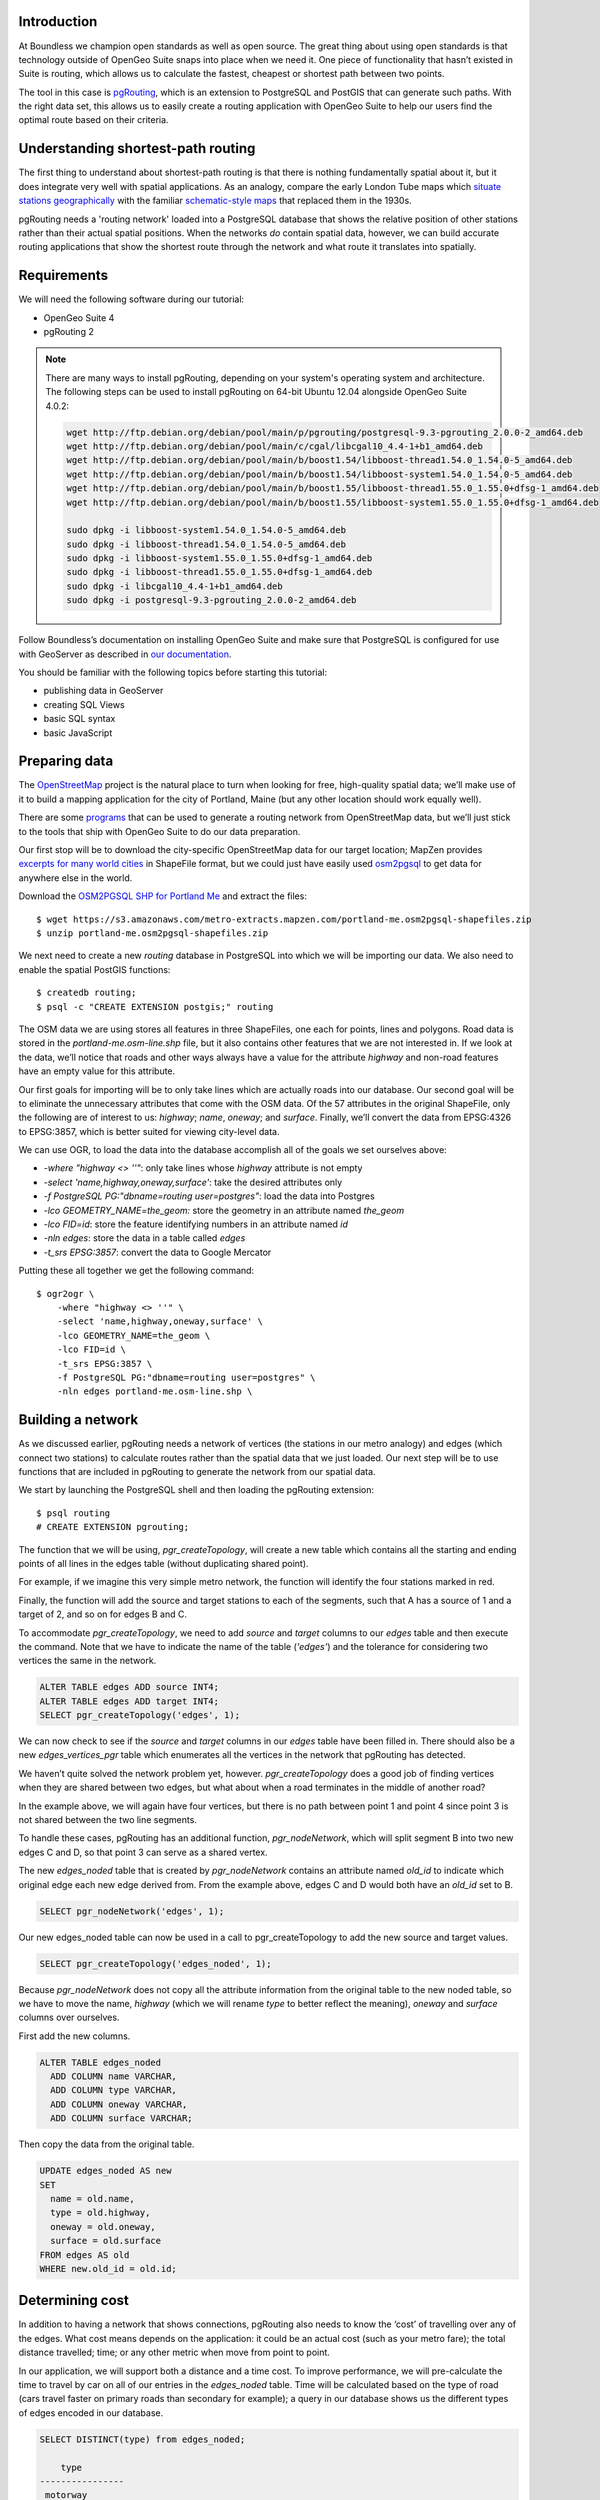 Introduction
------------

At Boundless we champion open standards as well as open source. The great thing about using open standards is that technology outside of OpenGeo Suite snaps into place when we need it. One piece of functionality that hasn’t existed in Suite is routing, which allows us to calculate the fastest, cheapest or shortest path between two points.

The tool in this case is `pgRouting <http://pgrouting.org/>`_, which is an extension to PostgreSQL and PostGIS that can generate such paths. With the right data set, this allows us to easily create a routing application with OpenGeo Suite to help our users find the optimal route based on their criteria.

.. image:: ./img/route1.png
   :width: 95%

Understanding shortest-path routing
-----------------------------------

The first thing to understand about shortest-path routing is that there is nothing fundamentally spatial about it, but it does integrate very well with spatial applications. As an analogy, compare the early London Tube maps which `situate stations geographically <http://homepage.ntlworld.com/clivebillson/tube/tube.html#1932>`_ with the familiar `schematic-style maps <http://homepage.ntlworld.com/clivebillson/tube/tube.html#1933>`_ that replaced them in the 1930s. 

pgRouting needs a 'routing network' loaded into a PostgreSQL database that shows the relative position of other stations rather than their actual spatial positions. When the networks *do* contain spatial data, however, we can build accurate routing applications that show the shortest route through the network and what route it translates into spatially.

Requirements
------------

We will need the following software during our tutorial:

* OpenGeo Suite 4
* pgRouting 2

.. note::

   There are many ways to install pgRouting, depending on your system's operating system and architecture. The following steps can be used to install pgRouting on 64-bit Ubuntu 12.04 alongside OpenGeo Suite 4.0.2:

   .. code-block:: bash

       wget http://ftp.debian.org/debian/pool/main/p/pgrouting/postgresql-9.3-pgrouting_2.0.0-2_amd64.deb
       wget http://ftp.debian.org/debian/pool/main/c/cgal/libcgal10_4.4-1+b1_amd64.deb
       wget http://ftp.debian.org/debian/pool/main/b/boost1.54/libboost-thread1.54.0_1.54.0-5_amd64.deb
       wget http://ftp.debian.org/debian/pool/main/b/boost1.54/libboost-system1.54.0_1.54.0-5_amd64.deb
       wget http://ftp.debian.org/debian/pool/main/b/boost1.55/libboost-thread1.55.0_1.55.0+dfsg-1_amd64.deb
       wget http://ftp.debian.org/debian/pool/main/b/boost1.55/libboost-system1.55.0_1.55.0+dfsg-1_amd64.deb

       sudo dpkg -i libboost-system1.54.0_1.54.0-5_amd64.deb
       sudo dpkg -i libboost-thread1.54.0_1.54.0-5_amd64.deb 
       sudo dpkg -i libboost-system1.55.0_1.55.0+dfsg-1_amd64.deb 
       sudo dpkg -i libboost-thread1.55.0_1.55.0+dfsg-1_amd64.deb 
       sudo dpkg -i libcgal10_4.4-1+b1_amd64.deb
       sudo dpkg -i postgresql-9.3-pgrouting_2.0.0-2_amd64.deb 

Follow Boundless’s documentation on installing OpenGeo Suite and make sure that PostgreSQL is configured for use with GeoServer as described in `our documentation <http://suite.opengeo.org/docs/latest/installation/index.html>`_.

You should be familiar with the following topics before starting this tutorial:

* publishing data in GeoServer
* creating SQL Views
* basic SQL syntax
* basic JavaScript

Preparing data
--------------

The `OpenStreetMap <http://openstreetmap.org>`_ project is the natural place to turn when looking for free, high-quality spatial data; we’ll make use of it to build a mapping application for the city of Portland, Maine (but any other location should work equally well). 

There are some `programs <http://wiki.openstreetmap.org/wiki/Osm2pgsql>`_ that can be used to generate a routing network from OpenStreetMap data, but we’ll just stick to the tools that ship with OpenGeo Suite to do our data preparation.

Our first stop will be to download the city-specific OpenStreetMap data for our target location; MapZen provides `excerpts for many world cities <https://mapzen.com/metro-extracts/>`_ in ShapeFile format, but we could just have easily used `osm2pgsql <http://wiki.openstreetmap.org/wiki/Osm2pgsql>`_ to get data for anywhere else in the world. 

Download the `OSM2PGSQL SHP for Portland Me <http://wiki.openstreetmap.org/wiki/Osm2pgsql>`_ and extract the files::

  $ wget https://s3.amazonaws.com/metro-extracts.mapzen.com/portland-me.osm2pgsql-shapefiles.zip
  $ unzip portland-me.osm2pgsql-shapefiles.zip

We next need to create a new `routing` database in PostgreSQL into which we will be importing our data. We also need to enable the spatial PostGIS functions::

  $ createdb routing;
  $ psql -c "CREATE EXTENSION postgis;" routing

The OSM data we are using stores all features in three ShapeFiles, one each for points, lines and polygons. Road data is stored in the `portland-me.osm-line.shp` file, but it also contains other features that we are not interested in. If we look at the data, we’ll notice that roads and other ways always have a value for the attribute `highway` and non-road features have an empty value for this attribute. 

Our first goals for importing will be to only take lines which are actually roads into our database. Our second goal will be to eliminate the unnecessary attributes that come with the OSM data. Of the 57 attributes in the original ShapeFile, only the following are of interest to us: `highway`; `name`, `oneway`; and `surface`. Finally, we’ll convert the data from EPSG:4326 to EPSG:3857, which is better suited for viewing city-level data.

We can use OGR, to load the data into the database accomplish all of the goals we set ourselves above:

* `-where "highway <> ''"`: only take lines whose `highway` attribute is not empty
* `-select 'name,highway,oneway,surface'`: take the desired attributes only
* `-f PostgreSQL PG:"dbname=routing user=postgres"`: load the data into Postgres
* `-lco GEOMETRY_NAME=the_geom:` store the geometry in an attribute named `the_geom`
* `-lco FID=id`: store the feature identifying numbers in an attribute named `id`
* `-nln edges`: store the data in a table called `edges`
* `-t_srs EPSG:3857`: convert the data to Google Mercator

Putting these all together we get the following command::

  $ ogr2ogr \ 
      -where "highway <> ''" \
      -select 'name,highway,oneway,surface' \
      -lco GEOMETRY_NAME=the_geom \
      -lco FID=id \
      -t_srs EPSG:3857 \
      -f PostgreSQL PG:"dbname=routing user=postgres" \
      -nln edges portland-me.osm-line.shp \

Building a network
------------------

As we discussed earlier, pgRouting needs a network of vertices (the stations in our metro analogy) and edges (which connect two stations) to calculate routes rather than the spatial data that we just loaded. Our next step will be to use functions that are included in pgRouting to generate the network from our spatial data.

We start by launching the PostgreSQL shell and then loading the pgRouting extension::

  $ psql routing
  # CREATE EXTENSION pgrouting;

The function that we will be using, `pgr_createTopology`, will create a new table which contains all the starting and ending points of all lines in the edges table (without duplicating shared point).

For example, if we imagine this very simple metro network, the function will identify the four stations marked in red.

.. image:: ./img/topology1.png
   :width: 50%

Finally, the function will add the source and target stations to each of the segments, such that A has a source of 1 and a target of 2, and so on for edges B and C.

To accommodate `pgr_createTopology`, we need to add `source` and `target` columns to our `edges` table and then execute the command. Note that we have to indicate the name of the table (`'edges'`) and the tolerance for considering two vertices the same in the network.

.. code-block:: sql

  ALTER TABLE edges ADD source INT4;
  ALTER TABLE edges ADD target INT4;
  SELECT pgr_createTopology('edges', 1);

We can now check to see if the `source` and `target` columns in our `edges` table have been filled in. There should also be a new `edges_vertices_pgr` table which enumerates all the vertices in the network that pgRouting has detected.

We haven’t quite solved the network problem yet, however. `pgr_createTopology` does a good job of finding vertices when they are shared between two edges, but what about when a road terminates in the middle of another road?

.. image:: ./img/topology2.png
   :width: 50%

In the example above, we will again have four vertices, but there is no path between point 1 and point 4 since point 3 is not shared between the two line segments.

To handle these cases, pgRouting has an additional function, `pgr_nodeNetwork`, which will split segment B into two new edges C and D, so that point 3 can serve as a shared vertex.

.. image:: ./img/topology3.png
   :width: 50%

The new `edges_noded` table that is created by `pgr_nodeNetwork` contains an attribute named `old_id` to indicate which original edge each new edge derived from. From the example above, edges C and D would both have an `old_id` set to B. 

.. code-block:: sql

  SELECT pgr_nodeNetwork('edges', 1);

Our new edges_noded table can now be used in a call to pgr_createTopology to add the new source and target values.

.. code-block:: sql

  SELECT pgr_createTopology('edges_noded', 1);

Because `pgr_nodeNetwork` does not copy all the attribute information from the original table to the new noded table, so we have to move the name, `highway` (which we will rename `type` to better reflect the meaning), `oneway` and `surface` columns over ourselves.

First add the new columns.

.. code-block:: sql

  ALTER TABLE edges_noded 
    ADD COLUMN name VARCHAR, 
    ADD COLUMN type VARCHAR, 
    ADD COLUMN oneway VARCHAR, 
    ADD COLUMN surface VARCHAR;

Then copy the data from the original table.

.. code-block:: sql

  UPDATE edges_noded AS new
  SET
    name = old.name, 
    type = old.highway, 
    oneway = old.oneway, 
    surface = old.surface 
  FROM edges AS old 
  WHERE new.old_id = old.id;

Determining cost
----------------

In addition to having a network that shows connections, pgRouting also needs to know the ‘cost’ of travelling over any of the edges. What cost means depends on the application: it could be an actual cost (such as your metro fare); the total distance travelled; time; or any other metric when move from point to point.

In our application, we will support both a distance and a time cost. To improve performance, we will pre-calculate the time to travel by car on all of our entries in the `edges_noded` table. Time will be calculated based on the type of road (cars travel faster on primary roads than secondary for example); a query in our database shows us the different types of edges encoded in our database.

.. code-block:: sql

  SELECT DISTINCT(type) from edges_noded;

      type     
  ----------------
   motorway
   motorway_link
   steps
   secondary
   tertiary
   trunk
   secondary_link
   path
   unclassified
   proposed
   cycleway
   trunk_link
   primary
   track
   tertiary_link
   raceway
   residential
   construction
   primary_link
   service
   footway

A number of these (steps, path, footway, cycleway, proposed and construction) are clearly not suitable for vehicle so for these we will provide a cost of `-1` (pgRouting interprets negative numbers as impassable edges). For the remainder, we will need to assign an average speed and use this to populate a new `time` column in our table. We will additionally add a `distance` column to save on calculating the length of our edges on each request.

.. code-block:: sql

  ALTER TABLE edges_noded ADD distance FLOAT8;
  ALTER TABLE edges_noded ADD time FLOAT8;
  UPDATE edges_noded SET distance = ST_Length(ST_Transform(the_geom, 4326)::geography) / 1000;

Based on the distance, type and surface we can now estimate the amount of time needed to traverse each edge. Because the type and surface information is only stored in the original `edges` table, we will need to refer to it in our update. The OpenStreetMap website gives us some indication as to the `relative speed <http://wiki.openstreetmap.org/wiki/Routing>`_ for various road types.

.. code-block:: sql

  UPDATE edges_noded SET
    time = 
    CASE type
      WHEN 'steps' THEN -1
      WHEN 'path' THEN -1
      WHEN 'footway' THEN -1
      WHEN 'cycleway' THEN -1
      WHEN 'proposed' THEN -1
      WHEN 'construction' THEN -1 
      WHEN 'raceway' THEN distance / 100
      WHEN 'motorway' THEN distance / 70
      WHEN 'motorway_link' THEN distance / 70
      WHEN 'trunk' THEN distance / 60
      WHEN 'trunk_link' THEN distance / 60
      WHEN 'primary' THEN distance / 55
      WHEN 'primary_link' THEN distance / 55
      WHEN 'secondary' THEN distance / 45
      WHEN 'secondary_link' THEN distance / 45
      WHEN 'tertiary' THEN distance / 45
      WHEN 'tertiary_link' THEN distance / 40
      WHEN 'unclassified' THEN distance / 35
      WHEN 'residential' THEN distance / 30
      WHEN 'living_street' THEN distance / 30
      WHEN 'service' THEN distance / 30
      WHEN 'track' THEN distance / 20
      ELSE distance / 20
    END;

Dividing the distance by our speed estimates for each road type gives us the number of hours required to travel along that segment.

There is one more data point we could have used to help fine tune how long it takes to travel along road segments.

.. code-block:: sql

  SELECT DISTINCT(surface) from edges_noded;
  
   surface 
  ---------
   
   unpaved
   paved
   gravel
   asphalt
   sand


Testing
-------

We can test that the routing works by using the `pgr_dijkstra` function (which implements `Dijkstra's algorithm <http://en.wikipedia.org/wiki/Dijkstra's_algorithm>`_) to find the shortest path between any two vertices in the network. Vertices are identified by the `id` column in the automatically-generated `edges_noded_vertices_pgr` table. Select any two `id` numbers from the table (here, vertices 1000 and 757) and run the following query.

.. code-block:: sql

  SELECT 
    id1 AS vertex, 
    id2 AS edge, 
    cost 
  FROM pgr_dijkstra('SELECT id, source::INT4, target::INT4, distance AS cost FROM edges_noded', 1000, 757, false, false) 
  ORDER BY seq;

   vertex | edge  |        cost         
  --------+-------+---------------------
     1000 |   873 | 0.00862449481177354
     1001 | 11469 |  0.0946329838309096
    11548 | 11468 |  0.0411391925170661
    11510 | 11418 |  0.0130258077805629
    11511 | 11452 |   0.010555359038939
    11536 | 11453 |  0.0500946880163133
    11537 | 11454 |  0.0128158392635584
    11538 | 11455 |   0.225115465905455
      757 |    -1 |                   0

Note how we pass a sub-query as an argument to `pgr_dijkstra`. This is us telling pgRouting what network to use when looking for the route, and because it is regular SQL we can fine tune what kind of route to look for. We could, for example, tell pgRouting to ignore all motorways when looking for a route by adding the following where clause: `WHERE type <> 'motorway'`. Best of all, this can be done dynamically, so we can change the routing parameters with every request.

For our purposes, we should note that if we replace `distance` with `time` in the sub-query, this will tell pgRouting to find the fastest route between the two points rather than the shortest route (remember that we travel faster on certain types of roads).

Thus far we haven’t taken one-way roads into account. The same `pgr_dijktra` algorithm can handle one-way roads if we add a `reverse_cost` column. As before, we need to set the cost to `-1` when we don't want to allow an edge to be used; therefore we will use `-1` as the `reverse_cost` when the `oneway` attribute is `yes`. If the road is not one-way, we use the same cost in the forward and reverse direction.

.. code-block:: sql

  SELECT 
    id1 AS vertex, 
    id2 AS edge, 
    cost 
  FROM pgr_dijkstra('SELECT id, source::INT4, target::INT4, distance AS cost, CASE oneway WHEN ''yes'' THEN -1 ELSE distance END AS reverse_cost FROM edges_noded', 1000, 757, true, true) 
  ORDER BY seq;

By joining the results of the query with the `edges_noded` table, we can get the complete information about the route that will be taken rather than just the edge and vertex numbers.

.. code-block:: sql

  SELECT 
    e.old_id, 
    e.name, 
    e.type, 
    e.oneway, 
    e.time AS time, 
    e.distance AS distance 
  FROM 
    pgr_dijkstra('SELECT id, source::INT4, target::INT4, distance AS cost, CASE oneway WHEN ''yes'' THEN -1 ELSE distance END AS reverse_cost FROM edges_noded', 753, 756, true, true) AS r,
    edges_noded AS e 
  WHERE r.id2 = e.id;

   old_id |        name         |    type     | oneway |  time   | distance
  --------+---------------------+-------------+--------+--------------------+
      203 | Bunker Hill Terrace | residential |        | 0.00170 | 0.05180
      203 | Bunker Hill Terrace | residential |        | 0.00592 | 0.17788
      203 | Bunker Hill Terrace | residential |        | 0.00024 | 0.00744
      210 | Two Rod Road        | residential |        | 0.00537 | 0.16137
      225 | Heritage Lane       | residential |        | 0.00021 | 0.00652
      225 | Heritage Lane       | residential |        | 0.00126 | 0.03788
      225 | Heritage Lane       | residential |        | 0.00239 | 0.07196
      225 | Heritage Lane       | residential |        | 0.00134 | 0.04047
      225 | Heritage Lane       | residential |        | 0.00034 | 0.01040
      225 | Heritage Lane       | residential |        | 0.00087 | 0.02629
      225 | Heritage Lane       | residential |        | 0.00180 | 0.05421
      225 | Heritage Lane       | residential |        | 0.00305 | 0.09156
      224 | Plymouth Drive      | residential |        | 0.00230 | 0.06914
      201 | Colonial Drive      | residential |        | 0.00096 | 0.02895
      201 | Colonial Drive      | residential |        | 0.00697 | 0.20934

Remember that we took the original lines from OpenStreetMap and split them into multiple parts using the `pgr_nodeNetwork` function. Edges created with this function will have identical `old_id`, `name`, `type` and `oneway` attributes if they came from the same original line. We will use this fact to recombine the segments in the table above using an SQL `GROUP BY` clause in conjunction with the aggregate function `sum` to calculate the total time and distance.

.. code-block:: sql

  SELECT 
    e.old_id AS id, 
    e.name, e.type, 
    e.oneway, 
    sum(e.time) AS time, 
    sum(e.distance) AS distance 
  FROM 
    pgr_dijkstra('SELECT id, source::INT4, target::INT4, distance AS cost, CASE oneway WHEN ''yes'' THEN -1 ELSE distance END AS reverse_cost FROM edges_noded', 753, 756, true, true) AS r,
    edges_noded AS e 
  WHERE r.id2 = e.id 
  GROUP BY e.old_id, e.name, e.type, e.oneway;
  
   id  |        name         |    type     | oneway |  time   | distance      
  -----+---------------------+-------------+--------+--------------------+
   203 | Bunker Hill Terrace | residential |        | 0.00790 | 0.23713
   210 | Two Rod Road        | residential |        | 0.00537 | 0.16137
   225 | Heritage Lane       | residential |        | 0.01131 | 0.33932
   224 | Plymouth Drive      | residential |        | 0.00230 | 0.06914
   201 | Colonial Drive      | residential |        | 0.00794 | 0.23829

Publishing in GeoServer
-----------------------

Our database work is now complete and we can publish an SQL View which will create a route for a given source and target vertex.

.. image:: ./img/stores.png
   :width: 95%

SQL View
^^^^^^^^

Configure a new SQL View named shortest_path with the following SQL query:

.. code-block:: sql

  SELECT
    min(r.seq),
    e.old_id AS id, 
    e.name,
    e.type, 
    e.oneway, 
    sum(e.time) AS time, 
    sum(e.distance) AS distance,
    ST_Union(e.the_geom)
  FROM 
    pgr_dijkstra(
     'SELECT 
      id, 
      source::INT4, 
      target::INT4, 
      %cost% AS cost, 
      CASE oneway 
        WHEN ''yes'' THEN -1 
        ELSE %cost% 
      END AS reverse_cost 
    FROM edges_noded', %source%, %target%, true, true) AS r, 
    edges_noded AS e 
  WHERE 
    r.id2 = e.id
  GROUP BY 
    e.old_id, e.name, e.type, e.oneway

The SQL View has three parameters: `source`, `target` and `cost`. The first two will be the vertex identification number and we will set `cost` to either `distance` or `time` depending on which metric we wish to use to calculate the route.

Note also the `ST_Union` call will combine the individual `lineString` segments into a single `multiLineString` geometry in the same way that we use `sum` to calculate the total time and distance costs.

For security purposes, when we are creating the SQL View, we should change the regular expression validation for `source` and `target` so that only digits are allowed `(^[\d]+$)` and cost such that the words “cost” and “distance” are allowed `(^[\w]+$)`.

.. image:: ./img/route_view_params.png
   :width: 95%

Finally, ensure that we specify which attribute will uniquely identify each feature in the route (we will use seq since pgRouting gives each segment in the route a sequence number) and the geometry type and SRID.

.. image:: ./img/route_view_attributes.png
   :width: 95%

This is all that we need to configure in GeoServer to provide routes between two vertices, but our client will still need to know the vertex identification numbers, so we will also publish the automatically-created `edges_noded_vertices_pgr` table. Instead of publishing the entire table, we will create an SQL View that will find the nearest vertex to a point on the map as a way of selecting the start and end of our route.

Using the layer name `nearest_vertex`, publish the following SQL query:

.. code-block:: sql

  SELECT 
    v.id, 
    v.the_geom, 
    string_agg(distinct(e.name),',') AS name 
  FROM 
    edges_noded_vertices_pgr AS v, 
    edges_noded AS e 
  WHERE 
    v.id = (SELECT 
              id 
            FROM edges_noded_vertices_pgr 
            ORDER BY the_geom <-> ST_SetSRID(ST_MakePoint(%x%, %y%), 3857) LIMIT 1) 
    AND (e.source = v.id OR e.target = v.id) 
  GROUP BY v.id, v.the_geom

Because coordinates may contain negative numbers or decimals, make sure to change the validation regular expressions to only include digits and both of the required symbols: `^[\d.-]+$`.

.. image:: ./img/vertex_view.png
   :width: 95%

The subquery uses a trick `we have discussed elsewhere <http://workshops.boundlessgeo.com/postgis-intro/knn.html#index-based-knn>`_ to quickly find the closest point to the `x` and `y` parameters. In addition to returning the geometry of this point, we will also create a list of all roads which meet at the vertex for use in identifying it to the user. As an example, the query will return the following record, which we can also see in the original OpenStreetMap data::

  10973 | Congress Street,Free Street,High Street

.. image:: ./img/intersection.png
   :width: 95%

Finally, if we publish the `edges_noded_vertices_pgr` and the `edges_noded` tables themselves, we can preview our routing network in GeoServer. This is not required for our application but it helps visualise the data we will be working with.

.. image:: ./img/network.png
   :width: 95%

OpenLayers client
-----------------

To interact with our routing algorithm we will need a client which can make standard OGR requests to GeoServer for our nearest_vertex and shortest_path layers. We will be implementing a very simple client with this tutorial that will let the user drag markers for the route’s start and destination and then will update the map with a line indicating the shortest route between the two points. The client will be written in OpenLayers 3 with a small amount of JQuery.

.. image:: ./img/route2.png
   :width: 95%

HTML document
^^^^^^^^^^^^^
We will first need a skeleton HTML file that will load the OpenLayers and JQuery libraries, set up the map position and then start our routing.js script.

.. code-block:: html

  <!doctype html>
  <html lang="en">
    <head>
      <meta charset="utf-8">
      <title>OpenGeo Suite Routing</title>
      <script src="http://code.jquery.com/jquery-1.11.0.min.js"></script>
      <script src="http://ol3js.org/en/master/build/ol.js" type="text/javascript"></script>
      <style>
        #map {
          height: 780px;
          width: 100%;
        }
      </style>
    </head>
    <body>
      <div id="map" class="map"></div>
      <script src="routing.js" type="text/javascript"></script>
    </body>
  </html>

Script
^^^^^^

We can now build our routing.js step-by-step, starting with some variable declarations:

.. code-block:: javascript

  var geoserverUrl = 'http://localhost:8080/geoserver';
  var pointerDown = false;
  var currentMarker = null;
  var changed = false;
  var routeLayer;
  var routeSource;

The base map for our application will be OpenStreetMap tiles, which OpenLayers 3 supports as a layer type.

.. code-block:: javascript

  // set the starting view 
  var view = new ol.View({
    center: ol.proj.transform([-70.26, 43.67], 'EPSG:4326', 'EPSG:3857'),
    zoom: 12
  });
  
  var viewProjection = (view.getProjection());
  
  // create the map with OSM data
  var map = new ol.Map({
    target: 'map',
    layers: [
      new ol.layer.Tile({
        source: new ol.source.OSM()
      })
    ],
    view: view
  });

We will next create two features in central Portland which will represent the start point (green) and end point (red) of the route.

.. image:: ./img/markers.png
   :width: 95%

Because the user can drag the markers into new positions, we will add a callback named `changeHandler` which will be triggered whenever a marker is moved.

.. code-block:: javascript

  // create source feature
  var sourceMarker = new ol.Feature({
    geometry: new ol.geom.Point(
        ol.proj.transform([-70.26, 43.665], 'EPSG:4326', 'EPSG:3857'))
  });

  // create style (green point)
  sourceMarker.setStyle(
      [new ol.style.Style({
        image: new ol.style.Circle({
          radius: 6,
          fill: new ol.style.Fill({
            color: 'rgba(0, 255, 128, 1)'
          })
        })
      })]
  );
  sourceMarker.on('change', changeHandler);

  // create target feature
  var targetMarker = new ol.Feature({
    geometry: new ol.geom.Point(
        ol.proj.transform([-70.255, 43.67], 'EPSG:4326', 'EPSG:3857'))
  });

  // create style (red point)
  targetMarker.setStyle(
      [new ol.style.Style({
        image: new ol.style.Circle({
          radius: 6,
          fill: new ol.style.Fill({
            color: 'rgba(255, 0, 128, 1)'
          })
        })
      })]
  );
  targetMarker.on('change', changeHandler);
  
The change handler for a marker movement is very simple: we will keep a record of the marker that moved and indicate that our route has changed.

.. code-block:: javascript

  function changeHandler(e) {
    if (pointerDown) {
      changed = true;
      currentMarker = e.target;
    }
  }

Now that the markers have been created, we can add them to our map as an overlay and tell OpenLayers that they can be modified (that is to say, moved) by user interaction.

.. code-block:: javascript

  var markers = new ol.FeatureOverlay({
    features: [sourceMarker, targetMarker],
    map: map
  });
  
  var modify = new ol.interaction.Modify({
    features: markers.getFeatures(),
    tolerance: 20
  });
  map.addInteraction(modify);

We need to register when the user has started or stopped dragging a marker so that we know when to recalculate our route. We do this by registering the mouse button down and mouse button up events.

.. code-block:: javascript

  map.on('pointerdown', function(evt) {
    pointerDown = true;
  });
  
  map.on('pointerup', function(evt) {
    pointerDown = false;

    // if we were dragging a marker, recalculate the route
    if (currentMarker) {
      getVertex(currentMarker);
      getRoute();
      currentMarker = null;
   }
  });

The last step before working on the client's communications with GeoServer is to create a timer that will trigger every quarter of a second, which allows us to update the route periodically while moving a marker to a new location.

.. note::

  Depending on your server speed you may wish to increase or decrease the `250` milisecond refresh rate.

.. code-block:: javascript 

  window.setInterval(function(){
    if (currentMarker && changed) {
      getVertex(currentMarker);
      getRoute();
      changed = false;
    }
  }, 250);

In the code above, we can see calls to two key functions: `getVertex` and `getRoute`. These both initiate WFS calls to GeoServer to get feature information. `getVertex` retrieves the closest vertex in the network to the current marker's position while `getRoute` calculates the shortest path between the two markers.

`getVertex` uses the current coordinates of a marker and passes them as `x` and `y` parameters to the `nearest_vertex` SQL View we created in GeoServer. The WFS GetFeature request will be captured as JSON and passed to the `loadVertex` function for processing.

.. code-block:: javascript 

  function getVertex(marker) {
    var coordinates = marker.getGeometry().getCoordinates();
    var url = geoserverUrl + '/wfs?service=WFS&version=1.0.0&' +
        'request=GetFeature&typeName=tutorial:nearest_vertex&' +
        'outputformat=application/json&' +
        'viewparams=x:' + coordinates[0] + ';y:' + coordinates[1];
  
    $.ajax({
       url: url,
       async: false,
       dataType: 'json',
       success: function(json) {
         loadVertex(json, marker == sourceMarker);
       }
    });
  }

`loadVertex` parses GeoServer's response and stores the nearest vertex as the start or end point of our route. We'll need the vertex `id` later to request the route from pgRouting.

.. code-block:: javascript 
  
  function loadVertex(response, isSource) {
    var geojson = new ol.format.GeoJSON();
    var features = geojson.readFeatures(response);
    if (isSource) {
      if (features.length == 0) {
        map.removeLayer(routeLayer);
        source = null;
        return;
      }
      source = features[0];
    } else {
      if (features.length == 0) {
        map.removeLayer(routeLayer);
        target = null;
        return;
      }
      target = features[0];
    }
  }

Everything we have done so far has been building up to the final WFS GetFeature call which will actually request and display the route. The `shortest_path` SQL View has three parameters, the `source` vertex, the `target` vertex and the `cost` (either distance or time).

The newly-retrieved route will be used to create a new layer to replace the previous route.

.. code-block:: javascript 
  
  function getRoute() {

    // set up the source and target vertex numbers to pass as parameters
    var viewParams = [
      'source:' + source.getId().split('.')[1],
      'target:' + target.getId().split('.')[1],
      'cost:time'
    ];
  
    var url = geoserverUrl + '/wfs?service=WFS&version=1.0.0&' +
        'request=GetFeature&typeName=tutorial:shortest_path&' +
        'outputformat=application/json&' +
        '&viewparams=' + viewParams.join(';');

    // create a new source for our layer
    routeSource = new ol.source.ServerVector({
      format: new ol.format.GeoJSON(),
      strategy: ol.loadingstrategy.all,
      loader: function(extent, resolution, projection) {
        $.ajax({
          url: url,
          dataType: 'json',
          success: loadRoute,
          async: false
        });
      },
      projection: 'EPSG:3857'
    });

    // remove the previous layer and create a new one
    map.removeLayer(routeLayer);
    routeLayer = new ol.layer.Vector({
      source: routeSource,
      style: new ol.style.Style({
        stroke: new ol.style.Stroke({
          color: 'rgba(0, 0, 255, 0.4)',
          width: 8
        })
      })
    });
  
    // add the new layer to the map
    map.addLayer(routeLayer);
  }
  
  var loadRoute = function(response) {
    var currentFeatures = routeSource.getFeatures();
    for (var i = currentFeatures.length - 1; i >= 0; --i) {
      routeSource.removeFeature(currentFeatures[i]);
    }
    routeLayer.getSource().addFeatures(routeLayer.getSource()
        .readFeatures(response));
  };

We will finish off the script by forcing the application to calculate the first route between the two markers' initial positions.

.. code-block:: javascript

  getVertex(sourceMarker);
  getVertex(targetMarker);
  getRoute();

If you install `map.html` and `routing.js` into your OpenGeo Suite's Tomcat or Jetty `root` directory, you should find your application running at http://localhost:8080/map.html.
  
Ideas for improvement
---------------------

The accuracy of the routing is good.

.. image:: ./img/route3.png
   :width: 95%

But it's not perfect.

.. image:: ./img/route4.png
   :width: 95%

Improper routes like these occur when the original OpenStreetMap data has two vertices which should have actually been a single point, such as in the example below where there is no path between 1 and 4 because vertex 2 and vertex 3 were incorrectly located at different positions.

.. image:: ./img/topology4.png
   :width: 50%

Unfortunately, there's not much we can do but wait for OpenStreetMap to receive an update to fix these broken intersections (or you can `fix them yourself! <http://wiki.openstreetmap.org/wiki/Getting_Involved>`_).

In the meantime, here are a few ideas on how we could easily improve the application:

Shortest versus fastest
^^^^^^^^^^^^^^^^^^^^^^^

Since we can easily calculate either the shortest or the fastest route, we should add an option so the user can switch between the two.

Ferry routes
^^^^^^^^^^^^

The OpenStreetMap data provides data on ferry routes between Portland and the off-shore islands. We could add those to our network.

Walking map
^^^^^^^^^^^

We could create a new SQL View which accepts all edge types, including steps, path, footway and cycleway, which we intentionally excluded earlier. Unlike the car routes, we wouldn't use a reverse cost because pedestrians are not restricted on one-way streets!

Directions
^^^^^^^^^^

The GetFeature data that the client retrieves from GeoServer includes detailed information on the route, including street names, distance and the travel time. This should all be displayed to the user along with the visualised route.

Marker names
^^^^^^^^^^^^

Our SQL vertex query returns a name attribute. We could use this to display a pop-up over the markers indicating the point we are navigating to or from.

Speed calculations
^^^^^^^^^^^^^^^^^^

We didn't incorporate the surface attribute, which can be paved, dirt, sand and so on, to fine-tune the time required to traverse an edge.

Conclusion
----------

This tutorial has demonstrated how build a routing application using OpenGeo Suite and pgRouting. In it we have learnt how to:

* import OpenStreetMap data using OGR
* build a routing network using `pgr_createTopology` and `pgr_nodeNetwork`
* estimate the time needed to travel along roads in SQL
* use `pgr_dijkstra` to do shortest-path queries
* create SQL Views in GeoServer to publish a routing service
* write a client that can make parameterised SQL queries
